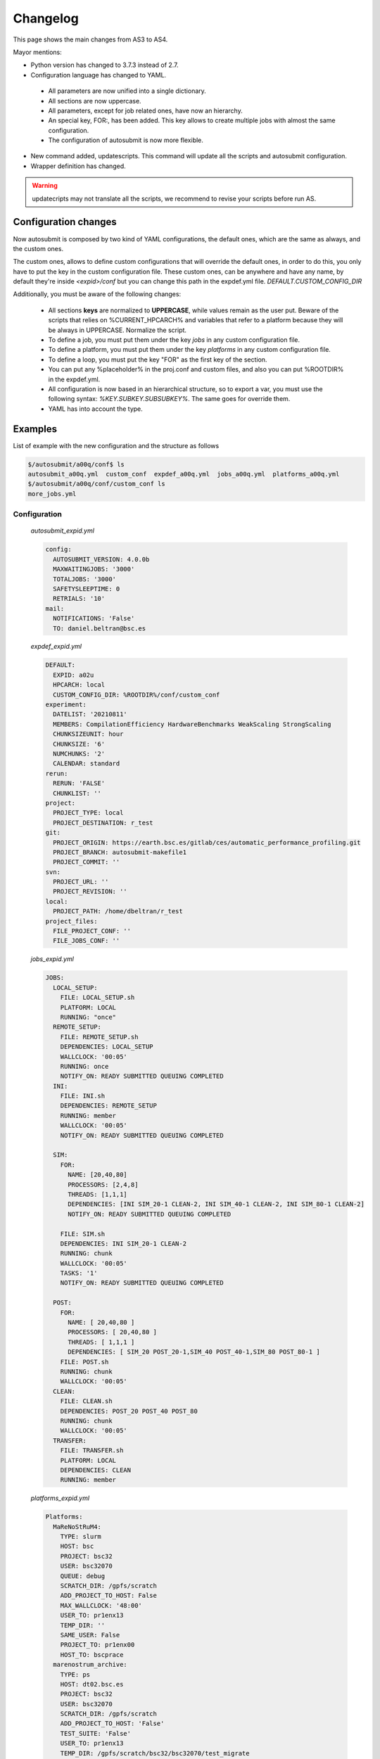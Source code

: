 #########
Changelog
#########

This page shows the main changes from AS3 to AS4.

Mayor mentions:

- Python version has changed to 3.7.3 instead of 2.7.
- Configuration language has changed to YAML.
 - All parameters are now unified into a single dictionary.
 - All sections are now uppercase.
 - All parameters, except for job related ones, have now an hierarchy.
 - An special key, FOR:, has been added. This key allows to create multiple jobs with almost the same configuration.
 - The configuration of autosubmit is now more flexible.
- New command added, updatescripts. This command will update all the scripts and autosubmit configuration.
- Wrapper definition has changed.

.. warning:: updatecripts may not translate all the scripts, we recommend to revise your scripts before run AS.

Configuration changes
---------------------

Now autosubmit is composed by two kind of YAML configurations, the default ones, which are the same as always, and the custom ones.

The custom ones, allows to define custom configurations that will override the default ones, in order to do this, you only have to put the key in the custom configuration file.
These custom ones, can be anywhere and have any name, by default they're inside `<expid>/conf` but you can change this path in the expdef.yml file. `DEFAULT.CUSTOM_CONFIG_DIR`

Additionally, you must be aware of the following changes:

 - All sections **keys** are normalized to **UPPERCASE**, while values remain as the user put. Beware of the scripts that relies on %CURRENT_HPCARCH% and variables that refer to a platform because they will be always in UPPERCASE. Normalize the script.
 - To define a job, you must put them under the key `jobs` in any custom configuration file.
 - To define a platform, you must put them under the key `platforms` in any custom configuration file.
 - To define a loop, you must put the key "FOR" as the first key of the section.
 - You can put any %placeholder% in the proj.conf and custom files, and also you can put %ROOTDIR% in the expdef.yml.
 - All configuration is now based in an hierarchical structure, so to export a var, you must use the following syntax: `%KEY.SUBKEY.SUBSUBKEY%`. The same goes for override them.
 - YAML has into account the type.

Examples
--------

List of example with the new configuration and the structure as follows

.. code-block:: bash

    $/autosubmit/a00q/conf$ ls
    autosubmit_a00q.yml  custom_conf  expdef_a00q.yml  jobs_a00q.yml  platforms_a00q.yml
    $/autosubmit/a00q/conf/custom_conf ls
    more_jobs.yml

Configuration
~~~~~~~~~~~~~

    `autosubmit_expid.yml`

    .. code-block:: yaml

        config:
          AUTOSUBMIT_VERSION: 4.0.0b
          MAXWAITINGJOBS: '3000'
          TOTALJOBS: '3000'
          SAFETYSLEEPTIME: 0
          RETRIALS: '10'
        mail:
          NOTIFICATIONS: 'False'
          TO: daniel.beltran@bsc.es

    `expdef_expid.yml`

    .. code-block:: yaml

        DEFAULT:
          EXPID: a02u
          HPCARCH: local
          CUSTOM_CONFIG_DIR: %ROOTDIR%/conf/custom_conf
        experiment:
          DATELIST: '20210811'
          MEMBERS: CompilationEfficiency HardwareBenchmarks WeakScaling StrongScaling
          CHUNKSIZEUNIT: hour
          CHUNKSIZE: '6'
          NUMCHUNKS: '2'
          CALENDAR: standard
        rerun:
          RERUN: 'FALSE'
          CHUNKLIST: ''
        project:
          PROJECT_TYPE: local
          PROJECT_DESTINATION: r_test
        git:
          PROJECT_ORIGIN: https://earth.bsc.es/gitlab/ces/automatic_performance_profiling.git
          PROJECT_BRANCH: autosubmit-makefile1
          PROJECT_COMMIT: ''
        svn:
          PROJECT_URL: ''
          PROJECT_REVISION: ''
        local:
          PROJECT_PATH: /home/dbeltran/r_test
        project_files:
          FILE_PROJECT_CONF: ''
          FILE_JOBS_CONF: ''

    `jobs_expid.yml`

    .. code-block:: yaml

        JOBS:
          LOCAL_SETUP:
            FILE: LOCAL_SETUP.sh
            PLATFORM: LOCAL
            RUNNING: "once"
          REMOTE_SETUP:
            FILE: REMOTE_SETUP.sh
            DEPENDENCIES: LOCAL_SETUP
            WALLCLOCK: '00:05'
            RUNNING: once
            NOTIFY_ON: READY SUBMITTED QUEUING COMPLETED
          INI:
            FILE: INI.sh
            DEPENDENCIES: REMOTE_SETUP
            RUNNING: member
            WALLCLOCK: '00:05'
            NOTIFY_ON: READY SUBMITTED QUEUING COMPLETED

          SIM:
            FOR:
              NAME: [20,40,80]
              PROCESSORS: [2,4,8]
              THREADS: [1,1,1]
              DEPENDENCIES: [INI SIM_20-1 CLEAN-2, INI SIM_40-1 CLEAN-2, INI SIM_80-1 CLEAN-2]
              NOTIFY_ON: READY SUBMITTED QUEUING COMPLETED

            FILE: SIM.sh
            DEPENDENCIES: INI SIM_20-1 CLEAN-2
            RUNNING: chunk
            WALLCLOCK: '00:05'
            TASKS: '1'
            NOTIFY_ON: READY SUBMITTED QUEUING COMPLETED

          POST:
            FOR:
              NAME: [ 20,40,80 ]
              PROCESSORS: [ 20,40,80 ]
              THREADS: [ 1,1,1 ]
              DEPENDENCIES: [ SIM_20 POST_20-1,SIM_40 POST_40-1,SIM_80 POST_80-1 ]
            FILE: POST.sh
            RUNNING: chunk
            WALLCLOCK: '00:05'
          CLEAN:
            FILE: CLEAN.sh
            DEPENDENCIES: POST_20 POST_40 POST_80
            RUNNING: chunk
            WALLCLOCK: '00:05'
          TRANSFER:
            FILE: TRANSFER.sh
            PLATFORM: LOCAL
            DEPENDENCIES: CLEAN
            RUNNING: member

    `platforms_expid.yml`

    .. code-block:: yaml

        Platforms:
          MaReNoStRuM4:
            TYPE: slurm
            HOST: bsc
            PROJECT: bsc32
            USER: bsc32070
            QUEUE: debug
            SCRATCH_DIR: /gpfs/scratch
            ADD_PROJECT_TO_HOST: False
            MAX_WALLCLOCK: '48:00'
            USER_TO: pr1enx13
            TEMP_DIR: ''
            SAME_USER: False
            PROJECT_TO: pr1enx00
            HOST_TO: bscprace
          marenostrum_archive:
            TYPE: ps
            HOST: dt02.bsc.es
            PROJECT: bsc32
            USER: bsc32070
            SCRATCH_DIR: /gpfs/scratch
            ADD_PROJECT_TO_HOST: 'False'
            TEST_SUITE: 'False'
            USER_TO: pr1enx13
            TEMP_DIR: /gpfs/scratch/bsc32/bsc32070/test_migrate
            SAME_USER: false
            PROJECT_TO: pr1enx00
            HOST_TO: transferprace
          transfer_node:
            TYPE: ps
            HOST: dt01.bsc.es
            PROJECT: bsc32
            USER: bsc32070
            ADD_PROJECT_TO_HOST: false
            SCRATCH_DIR: /gpfs/scratch
            USER_TO: pr1enx13
            TEMP_DIR: /gpfs/scratch/bsc32/bsc32070/test_migrate
            SAME_USER: false
            PROJECT_TO: pr1enx00
            HOST_TO: transferprace
          transfer_node_bscearth000:
            TYPE: ps
            HOST: bscearth000
            USER: dbeltran
            PROJECT: Earth
            ADD_PROJECT_TO_HOST: false
            QUEUE: serial
            SCRATCH_DIR: /esarchive/scratch
            USER_TO: dbeltran
            TEMP_DIR: ''
            SAME_USER: true
            PROJECT_TO: Earth
            HOST_TO: bscpraceearth000
          bscearth000:
            TYPE: ps
            HOST: bscearth000
            USER: dbeltran
            PROJECT: Earth
            ADD_PROJECT_TO_HOST: false
            QUEUE: serial
            SCRATCH_DIR: /esarchive/scratch
          nord3:
            TYPE: SLURM
            HOST: nord1.bsc.es
            PROJECT: bsc32
            USER: bsc32070
            QUEUE: debug
            SCRATCH_DIR: /gpfs/scratch
            MAX_WALLCLOCK: '48:00'
            USER_TO: pr1enx13
            TEMP_DIR: ''
            SAME_USER: true
            PROJECT_TO: pr1enx00
          ecmwf-xc40:
            TYPE: ecaccess
            VERSION: pbs
            HOST: cca
            USER: c3d
            PROJECT: spesiccf
            ADD_PROJECT_TO_HOST: false
            SCRATCH_DIR: /scratch/ms
            QUEUE: np
            SERIAL_QUEUE: ns
            MAX_WALLCLOCK: '48:00'

    `custom_conf/more_jobs.yml`

    .. code-block:: yaml

        jobs:
          Additional_job_1:
            FILE: extrajob.sh
            DEPENDENCIES: POST_20
            RUNNING: once
          additional_job_2:
            FILE: extrajob.sh
            RUNNING : once


Wrappers definition
~~~~~~~~~~~~~~~~~~~

To define a the wrappers:

.. code-block:: yaml

    wrappers:
      wrapper_sim20:
        TYPE: "vertical"
        JOBS_IN_WRAPPER: "SIM_20"
      wrapper_sim40:
        TYPE: "vertical"
        JOBS_IN_WRAPPER: "SIM_40"

Loops definition
~~~~~~~~~~~~~~~~~~~

To define a loop, you need to use the FOR key and also the NAME key.

In order to generate the following jobs:

.. code-block:: yaml

    POST_20:
          FILE: POST.sh
          RUNNING: chunk
          WALLCLOCK: '00:05'
          PROCESSORS: 20
          THREADS: 1
          DEPENDENCIES: SIM_20 POST_20-1
    POST_40:
          FILE: POST.sh
          RUNNING: chunk
          WALLCLOCK: '00:05'
          PROCESSORS: 40
          THREADS: 1
          DEPENDENCIES: SIM_40 POST_40-1
    POST_80:
          FILE: POST.sh
          RUNNING: chunk
          WALLCLOCK: '00:05'
          PROCESSORS: 80
          THREADS: 1
          DEPENDENCIES: SIM_80 POST_80-1

One can use now the following configuration:

.. code-block:: yaml

    POST:
        FOR:
          NAME: [ 20,40,80 ]
          PROCESSORS: [ 20,40,80 ]
          THREADS: [ 1,1,1 ]
          DEPENDENCIES: [ SIM_20 POST_20-1,SIM_40 POST_40-1,SIM_80 POST_80-1 ]
        FILE: POST.sh
        RUNNING: chunk
        WALLCLOCK: '00:05'

.. warning:: Only the parameters that changes must be included inside the `FOR` key.